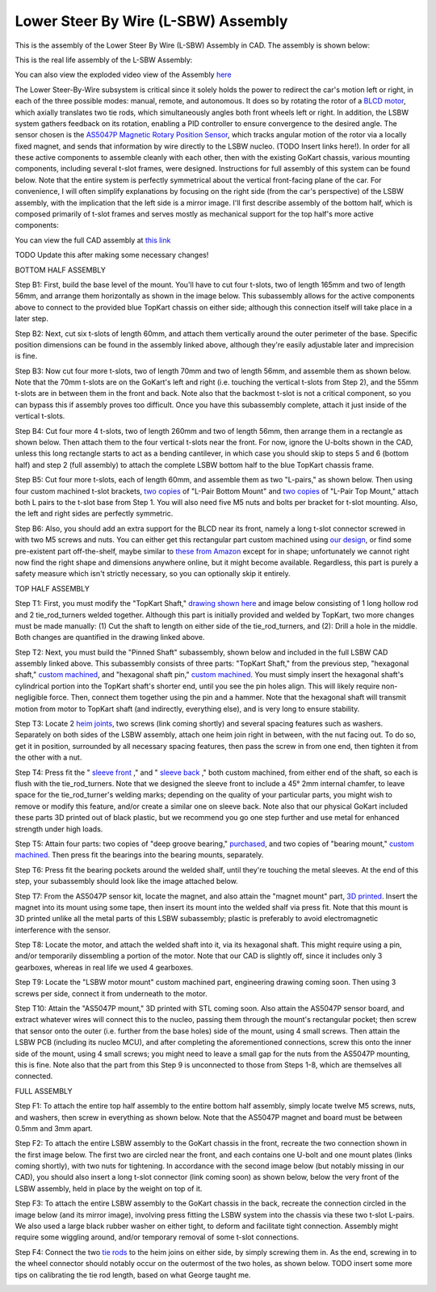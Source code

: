 Lower Steer By Wire (L-SBW) Assembly
==================================

This is the assembly of the Lower Steer By Wire (L-SBW) Assembly in CAD. The assembly is shown below:

.. image:: ../imgs/Mechanical/LSBW_ASM.gif
    :width: 100%
    :align: center
    :alt: Lower Steer By Wire Assembly GIF


This is the real life assembly of the L-SBW Assembly:

.. image:: ../imgs/Mechanical/SBW_1.jpg
    :width: 100%
    :align: center
    :alt: Lower Steer By Wire Assembly

.. image:: ../imgs/Mechanical/SBW_2.jpg
    :width: 100%
    :align: center
    :alt: Lower Steer By Wire Assembly

You can also view the exploded video view of the Assembly `here <https://drive.google.com/file/d/1VRoe71nf696cDpKYZVToyhxTrEUwtiuE/view?usp=sharing>`_

The Lower Steer-By-Wire subsystem is critical since it solely holds the power to redirect the car's motion left or right, in each of the three possible modes: manual, remote, and autonomous. It does so by rotating the rotor of a `BLCD motor <https://www.revrobotics.com/rev-21-2100>`_, which axially translates two tie rods, which simultaneously angles both front wheels left or right. In addition, the LSBW system gathers feedback on its rotation, enabling a PID controller to ensure convergence to the desired angle. The sensor chosen is the `AS5047P Magnetic Rotary Position Sensor <https://www.digikey.com/en/products/detail/ams-osram/AS5047P-TS-EK-AB/5452344>`_, which tracks angular motion of the rotor via a locally fixed magnet, and sends that information by wire directly to the LSBW nucleo. (TODO Insert links here!). In order for all these active components to assemble cleanly with each other, then with the existing GoKart chassis, various mounting components, including several t-slot frames, were designed. Instructions for full assembly of this system can be found below. Note that the entire system is perfectly symmetrical about the vertical front-facing plane of the car. For convenience, I will often simplify explanations by focusing on the right side (from the car's perspective) of the LSBW assembly, with the implication that the left side is a mirror image. I'll first describe assembly of the bottom half, which is composed primarily of t-slot frames and serves mostly as mechanical support for the top half's more active components:

You can view the full CAD assembly at `this link <https://drive.google.com/file/d/1bHC2BbAlqdqfvbhz8IPRuZGqOGFy7LD8/view?usp=drive_link>`_

TODO Update this after making some necessary changes!

BOTTOM HALF ASSEMBLY

Step B1: First, build the base level of the mount. You'll have to cut four t-slots, two of length 165mm and two of length 56mm, and arrange them horizontally as shown in the image below. This subassembly allows for the active components above to connect to the provided blue TopKart chassis on either side; although this connection itself will take place in a later step.

.. image:: ../imgs/Mechanical/LSBW_CAD_B1.png
    :width: 100%
    :align: center
    :alt: Lower Steer By Wire Assembly Step B1

Step B2: Next, cut six t-slots of length 60mm, and attach them vertically around the outer perimeter of the base. Specific position dimensions can be found in the assembly linked above, although they're easily adjustable later and imprecision is fine.

.. image:: ../imgs/Mechanical/LSBW_CAD_B2.png
    :width: 100%
    :align: center
    :alt: Lower Steer By Wire Assembly Step B2

Step B3: Now cut four more t-slots, two of length 70mm and two of length 56mm, and assemble them as shown below. Note that the 70mm t-slots are on the GoKart's left and right (i.e. touching the vertical t-slots from Step 2), and the 55mm t-slots are in between them in the front and back. Note also that the backmost t-slot is not a critical component, so you can bypass this if assembly proves too difficult. Once you have this subassembly complete, attach it just inside of the vertical t-slots.

.. image:: ../imgs/Mechanical/LSBW_CAD_B3.png
    :width: 100%
    :align: center
    :alt: Lower Steer By Wire Assembly Step B3

Step B4: Cut four more 4 t-slots, two of length 260mm and two of length 56mm, then arrange them in a rectangle as shown below. Then attach them to the four vertical t-slots near the front. For now, ignore the U-bolts shown in the CAD, unless this long rectangle starts to act as a bending cantilever, in which case you should skip to steps 5 and 6 (bottom half) and step 2 (full assembly) to attach the complete LSBW bottom half to the blue TopKart chassis frame.

.. image:: ../imgs/Mechanical/LSBW_CAD_B4.png
    :width: 100%
    :align: center
    :alt: Lower Steer By Wire Assembly Step B4

Step B5: Cut four more t-slots, each of length 60mm, and assemble them as two "L-pairs," as shown below. Then using four custom machined t-slot brackets, `two copies <https://github.com/mlab-upenn/gokart-mechatronics/blob/main/Mechanical/SBW%20-%20lower/Drawings/L_Pair_Bottom_Mount.pdf>`_ of "L-Pair Bottom Mount" and `two copies <https://github.com/mlab-upenn/gokart-mechatronics/blob/main/Mechanical/SBW%20-%20lower/Drawings/L_Pair_Top_Mount.pdf>`_ of "L-Pair Top Mount," attach both L pairs to the t-slot base from Step 1. You will also need five M5 nuts and bolts per bracket for t-slot mounting. Also, the left and right sides are perfectly symmetric.

.. image:: ../imgs/Mechanical/LSBW_CAD_B5a.png
    :width: 100%
    :align: center
    :alt: Lower Steer By Wire Assembly Step B5
.. image:: ../imgs/Mechanical/LSBW_CAD_B5b.png
    :width: 100%
    :align: center
    :alt: Lower Steer By Wire Assembly Step B5
.. image:: ../imgs/Mechanical/LSBW_CAD_B5c.png
    :width: 100%
    :align: center
    :alt: Lower Steer By Wire Assembly Step B5

Step B6: Also, you should add an extra support for the BLCD near its front, namely a long t-slot connector screwed in with two M5 screws and nuts. You can either get this rectangular part custom machined using `our design <https://github.com/mlab-upenn/gokart-mechatronics/blob/main/Mechanical/SBW%20-%20lower/Drawings/LSBW_Motor_Front_Support.pdf>`_, or find some pre-existent part off-the-shelf, maybe similar to `these from Amazon <https://www.amazon.com/4040-Aluminum-Extrusion-Connector-Included/dp/B09Y1PC4FN/>`_ except for in shape; unfortunately we cannot right now find the right shape and dimensions anywhere online, but it might become available. Regardless, this part is purely a safety measure which isn't strictly necessary, so you can optionally skip it entirely.

.. image:: ../imgs/Mechanical/LSBW_IRL_B6a.jpeg
    :width: 100%
    :align: center
    :alt: Lower Steer By Wire Assembly Step B6
.. image:: ../imgs/Mechanical/LSBW_IRL_B6b.jpeg
    :width: 100%
    :align: center
    :alt: Lower Steer By Wire Assembly Step B6



TOP HALF ASSEMBLY

Step T1: First, you must modify the "TopKart Shaft," `drawing shown here <https://github.com/mlab-upenn/gokart-mechatronics/blob/main/Mechanical/SBW%20-%20lower/Drawings/TopKart_Shaft.pdf>`_ and image below consisting of 1 long hollow rod and 2 tie_rod_turners welded together. Although this part is initially provided and welded by TopKart, two more changes must be made manually: (1) Cut the shaft to length on either side of the tie_rod_turners, and (2): Drill a hole in the middle. Both changes are quantified in the drawing linked above.

.. image:: ../imgs/Mechanical/TopKart_shaft.png
    :width: 100%
    :align: center
    :alt: Lower Steer By Wire Assembly Step T1

Step T2: Next, you must build the "Pinned Shaft" subassembly, shown below and included in the full LSBW CAD assembly linked above. This subassembly consists of three parts: "TopKart Shaft," from the previous step, "hexagonal shaft," `custom machined <https://github.com/mlab-upenn/gokart-mechatronics/blob/main/Mechanical/SBW%20-%20lower/Drawings/hexagonal%20shaft.pdf>`_, and "hexagonal shaft pin," `custom machined <https://github.com/mlab-upenn/gokart-mechatronics/blob/main/Mechanical/SBW%20-%20lower/Drawings/Hexagonal_shaft_pin.pdf>`_. You must simply insert the hexagonal shaft's cylindrical portion into the TopKart shaft's shorter end, until you see the pin holes align. This will likely require non-negligible force. Then, connect them together using the pin and a hammer. Note that the hexagonal shaft will transmit motion from motor to TopKart shaft (and indirectly, everything else), and is very long to ensure stability.

.. image:: ../imgs/Mechanical/Pinned_shaft.png
    :width: 100%
    :align: center
    :alt: Lower Steer By Wire Assembly Step T2

Step T3: Locate 2 `heim joints <https://shop.topkartusa.net/products/heim-joints>`_, two screws (link coming shortly) and several spacing features such as washers. Separately on both sides of the LSBW assembly, attach one heim join right in between, with the nut facing out. To do so, get it in position, surrounded by all necessary spacing features, then pass the screw in from one end, then tighten it from the other with a nut.

.. image:: ../imgs/Mechanical/Heim_connection.png
    :width: 100%
    :align: center
    :alt: Lower Steer By Wire Assembly Step T3

Step T4: Press fit the " `sleeve front <https://github.com/mlab-upenn/gokart-mechatronics/blob/main/Mechanical/SBW%20-%20lower/Drawings/sleeve%20front.pdf>`_ ," and " `sleeve back <https://github.com/mlab-upenn/gokart-mechatronics/blob/main/Mechanical/SBW%20-%20lower/Drawings/sleeve%20back.pdf>`_ ," both custom machined, from either end of the shaft, so each is flush with the tie_rod_turners. Note that we designed the sleeve front to include a 45° 2mm internal chamfer, to leave space for the tie_rod_turner's welding marks; depending on the quality of your particular parts, you might wish to remove or modify this feature, and/or create a similar one on sleeve back. Note also that our physical GoKart included these parts 3D printed out of black plastic, but we recommend you go one step further and use metal for enhanced strength under high loads.

Step T5: Attain four parts: two copies of "deep groove bearing," `purchased <https://www.amazon.com/6204-2RS-Sealed-Bearing-20x47x14-Lubricated/dp/B07BN3X9BY?ref_=ast_slp_dp>`_, and two copies of "bearing mount," `custom machined <https://github.com/mlab-upenn/gokart-mechatronics/blob/main/Mechanical/SBW%20-%20lower/Drawings/bearing%20mount.pdf>`_. Then press fit the bearings into the bearing mounts, separately.

Step T6: Press fit the bearing pockets around the welded shalf, until they're touching the metal sleeves. At the end of this step, your subassembly should look like the image attached below.

.. image:: ../imgs/Mechanical/LSBW_IRL_T6.jpeg
    :width: 100%
    :align: center
    :alt: Lower Steer By Wire Assembly Step T6

Step T7: From the AS5047P sensor kit, locate the magnet, and also attain the "magnet mount" part, `3D printed <https://github.com/mlab-upenn/gokart-mechatronics/blob/main/Mechanical/SBW%20-%20lower/STL/magnet%20mount.STL>`_. Insert the magnet into its mount using some tape, then insert its mount into the welded shalf via press fit. Note that this mount is 3D printed unlike all the metal parts of this LSBW subassembly; plastic is preferably to avoid electromagnetic interference with the sensor.

.. image:: ../imgs/Mechanical/LSBW_IRL_T7.jpeg
    :width: 100%
    :align: center
    :alt: Lower Steer By Wire Assembly Step T7

Step T8: Locate the motor, and attach the welded shaft into it, via its hexagonal shaft. This might require using a pin, and/or temporarily dissembling a portion of the motor. Note that our CAD is slightly off, since it includes only 3 gearboxes, whereas in real life we used 4 gearboxes.

.. image:: ../imgs/Mechanical/LSBW_IRL_T8.jpeg
    :width: 100%
    :align: center
    :alt: Lower Steer By Wire Assembly Step T8

Step T9: Locate the "LSBW motor mount" custom machined part, engineering drawing coming soon. Then using 3 screws per side, connect it from underneath to the motor.

.. image:: ../imgs/Mechanical/LSBW_IRL_T9.jpeg
    :width: 100%
    :align: center
    :alt: Lower Steer By Wire Assembly Step T9

Step T10: Attain the "AS5047P mount," 3D printed with STL coming soon. Also attain the AS5047P sensor board, and extract whatever wires will connect this to the nucleo, passing them through the mount's rectangular pocket; then screw that sensor onto the outer (i.e. further from the base holes) side of the mount, using 4 small screws. Then attain the LSBW PCB (including its nucleo MCU), and after completing the aforementioned connections, screw this onto the inner side of the mount, using 4 small screws; you might need to leave a small gap for the nuts from the AS5047P mounting, this is fine. Note also that the part from this Step 9 is unconnected to those from Steps 1-8, which are themselves all connected.

.. image:: ../imgs/Mechanical/LSBW_IRL_T10a.jpeg
    :width: 100%
    :align: center
    :alt: Lower Steer By Wire Assembly Step T10
.. image:: ../imgs/Mechanical/LSBW_IRL_T10b.jpeg
    :width: 100%
    :align: center
    :alt: Lower Steer By Wire Assembly Step Step T10

FULL ASSEMBLY

Step F1: To attach the entire top half assembly to the entire bottom half assembly, simply locate twelve M5 screws, nuts, and washers, then screw in everything as shown below. Note that the AS5047P magnet and board must be between 0.5mm and 3mm apart.

.. image:: ../imgs/Mechanical/LSBW_IRL_F1.jpeg
    :width: 100%
    :align: center
    :alt: Lower Steer By Wire Assembly Step F1

Step F2: To attach the entire LSBW assembly to the GoKart chassis in the front, recreate the two connection shown in the first image below. The first two are circled near the front, and each contains one U-bolt and one mount plates (links coming shortly), with two nuts for tightening. In accordance with the second image below (but notably missing in our CAD), you should also insert a long t-slot connector (link coming soon) as shown below, below the very front of the LSBW assembly, held in place by the weight on top of it.

.. image:: ../imgs/Mechanical/LSBW_IRL_F2.jpeg
    :width: 100%
    :align: center
    :alt: Lower Steer By Wire Assembly Step F2

Step F3: To attach the entire LSBW assembly to the GoKart chassis in the back, recreate the connection circled in the image below (and its mirror image), involving press fitting the LSBW system into the chassis via these two t-slot L-pairs. We also used a large black rubber washer on either tight, to deform and facilitate tight connection. Assembly might require some wiggling around, and/or temporary removal of some t-slot connections.

.. image:: ../imgs/Mechanical/LSBW_IRL_F3.jpeg
    :width: 100%
    :align: center
    :alt: Lower Steer By Wire Assembly Step F3

Step F4: Connect the two `tie rods <https://sharkshifter.com/products/tie-rods-alum-hex-8mm-go-kart?variant=37384922628262>`_ to the heim joins on either side, by simply screwing them in. As the end, screwing in to the wheel connector should notably occur on the outermost of the two holes, as shown below. TODO insert some more tips on calibrating the tie rod length, based on what George taught me.

.. image:: ../imgs/Mechanical/LSBW_IRL_F4.jpeg
    :width: 100%
    :align: center
    :alt: Lower Steer By Wire Assembly Step F4
